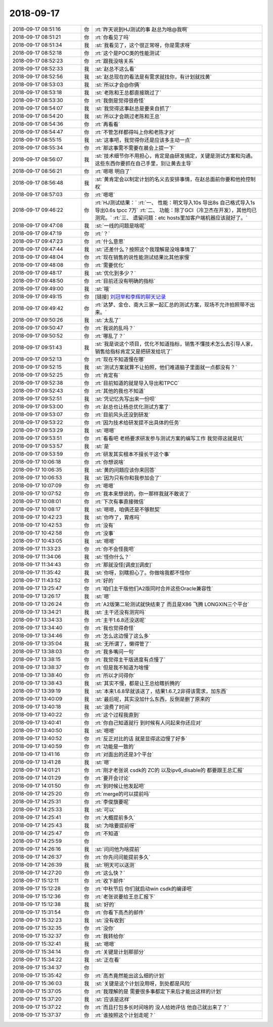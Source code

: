 2018-09-17
-------------

.. list-table::
   :widths: 25, 1, 60

   * - 2018-09-17 08:51:16
     - 你
     - :rt:`昨天说到HJ测试的事 赵总为啥@我啊`
   * - 2018-09-17 08:51:21
     - 你
     - :rt:`你看见了吗`
   * - 2018-09-17 08:51:34
     - 我
     - :st:`我看见了，这个很正常呀，你是需求呀`
   * - 2018-09-17 08:52:18
     - 你
     - :rt:`这个是POC类的性能测试`
   * - 2018-09-17 08:52:23
     - 你
     - :rt:`跟我没啥关系`
   * - 2018-09-17 08:52:33
     - 我
     - :st:`赵总不这么看`
   * - 2018-09-17 08:52:56
     - 我
     - :st:`赵总现在的看法是有需求就找你，有计划就找黄`
   * - 2018-09-17 08:53:03
     - 我
     - :st:`所以才会@你俩`
   * - 2018-09-17 08:53:18
     - 我
     - :st:`老陈和王总都直接跳过了`
   * - 2018-09-17 08:53:30
     - 你
     - :rt:`我倒是觉得很奇怪`
   * - 2018-09-17 08:54:07
     - 我
     - :st:`我觉得这事赵总是要亲自抓了`
   * - 2018-09-17 08:54:20
     - 我
     - :st:`所以才会跳过老陈和王总`
   * - 2018-09-17 08:54:36
     - 你
     - :rt:`再看看`
   * - 2018-09-17 08:54:47
     - 你
     - :rt:`不管怎样都得叫上你和老陈才对`
   * - 2018-09-17 08:55:15
     - 我
     - :st:`这事吧，我觉得你还是应该多主动一点`
   * - 2018-09-17 08:55:34
     - 你
     - :rt:`那这事需不需要在晨会上提一下`
   * - 2018-09-17 08:56:07
     - 我
     - :st:`技术细节你不用担心，肯定是由研发搞定，关键是测试方案和沟通。这些东西你要抓在自己手里，别让黄去主导`
   * - 2018-09-17 08:56:21
     - 你
     - :rt:`嗯嗯 明白了`
   * - 2018-09-17 08:56:48
     - 我
     - :st:`黄肯定会以制定计划的名义去安排事情，在赵总面前你要和他抢控制权`
   * - 2018-09-17 08:57:03
     - 你
     - :rt:`嗯嗯`
   * - 2018-09-17 09:46:22
     - 你
     - :rt:`HJ测试结果：`
       :rt:`一、	性能：明文导入10s 导出8s 自己格式导入1s 导出0.6s  tpcc 7万`
       :rt:`二、	功能：除了GCI（冷卫杰在开发），其他均已测完。`
       :rt:`三、	遗留问题：etc hosts里加客户端机器应该就好了。`
   * - 2018-09-17 09:47:08
     - 我
     - :st:`一线的问题是啥呢`
   * - 2018-09-17 09:47:19
     - 你
     - :rt:`？`
   * - 2018-09-17 09:47:23
     - 你
     - :rt:`什么意思`
   * - 2018-09-17 09:47:44
     - 我
     - :st:`还差什么？按照这个我理解是没啥事情了`
   * - 2018-09-17 09:48:04
     - 你
     - :rt:`现在销售的说性能测试结果比其他家慢`
   * - 2018-09-17 09:48:08
     - 你
     - :rt:`需要优化`
   * - 2018-09-17 09:48:17
     - 我
     - :st:`优化到多少？`
   * - 2018-09-17 09:48:50
     - 你
     - :rt:`目前还没有明确的指标`
   * - 2018-09-17 09:49:00
     - 我
     - :st:`哦`
   * - 2018-09-17 09:49:15
     - 你
     - [链接] `刘冠举和李辉的聊天记录 <https://support.weixin.qq.com/cgi-bin/mmsupport-bin/readtemplate?t=page/favorite_record__w_unsupport>`_
   * - 2018-09-17 09:49:42
     - 你
     - :rt:`达梦、金仓、南大三家一起汇总的测试方案，现场不允许拍照带不出来。`
   * - 2018-09-17 09:50:26
     - 我
     - :st:`太乱了`
   * - 2018-09-17 09:50:47
     - 你
     - :rt:`我说的乱吗？`
   * - 2018-09-17 09:50:52
     - 你
     - :rt:`哪乱了？`
   * - 2018-09-17 09:51:43
     - 我
     - :st:`我是说这个项目，优化不知道指标，销售不懂技术怎么去引导人家，销售给指标肯定又是把研发给坑了`
   * - 2018-09-17 09:52:13
     - 你
     - :rt:`现在不知道慢在哪`
   * - 2018-09-17 09:52:15
     - 我
     - :st:`测试方案就算不让拍照，他们难道脑子里面就一点都没有？`
   * - 2018-09-17 09:52:25
     - 你
     - :rt:`肯定有`
   * - 2018-09-17 09:52:38
     - 你
     - :rt:`目前知道的就是导入导出和TPCC`
   * - 2018-09-17 09:52:43
     - 你
     - :rt:`其他的我也不知道`
   * - 2018-09-17 09:52:51
     - 我
     - :st:`凭记忆先写出来一份呗`
   * - 2018-09-17 09:53:00
     - 你
     - :rt:`赵总也让杨总优化测试方案了`
   * - 2018-09-17 09:53:07
     - 你
     - :rt:`目前风头还没到研发`
   * - 2018-09-17 09:53:22
     - 你
     - :rt:`因为技术给研发提不出具体的任务`
   * - 2018-09-17 09:53:29
     - 我
     - :st:`嗯嗯`
   * - 2018-09-17 09:53:51
     - 你
     - :rt:`看看吧 老杨要求研发参与测试方案的编写工作 我觉得这就是坑`
   * - 2018-09-17 09:53:57
     - 我
     - :st:`是`
   * - 2018-09-17 09:53:59
     - 你
     - :rt:`研发其实根本不擅长干这个事`
   * - 2018-09-17 10:06:18
     - 你
     - :rt:`你想说啥`
   * - 2018-09-17 10:06:35
     - 我
     - :st:`黄的问题应该你来回答`
   * - 2018-09-17 10:06:53
     - 我
     - :st:`因为只有你和我参加会了`
   * - 2018-09-17 10:07:09
     - 你
     - :rt:`嗯嗯`
   * - 2018-09-17 10:07:52
     - 你
     - :rt:`我本来想说的，你一那样我就不敢说了`
   * - 2018-09-17 10:08:01
     - 你
     - :rt:`下次有事直接微信`
   * - 2018-09-17 10:08:17
     - 我
     - :st:`嗯嗯，咱俩还是不够默契`
   * - 2018-09-17 10:42:23
     - 我
     - :st:`你咋了，胃疼吗`
   * - 2018-09-17 10:42:53
     - 你
     - :rt:`没有`
   * - 2018-09-17 10:42:58
     - 你
     - :rt:`没事`
   * - 2018-09-17 10:43:05
     - 我
     - :st:`嗯嗯`
   * - 2018-09-17 11:33:23
     - 你
     - :rt:`你不会怪我吧`
   * - 2018-09-17 11:34:06
     - 我
     - :st:`怪你什么？`
   * - 2018-09-17 11:34:43
     - 你
     - :rt:`那就没怪[调皮][调皮]`
   * - 2018-09-17 11:35:42
     - 我
     - :st:`你呀，别瞎担心了。你做啥我都不怪你`
   * - 2018-09-17 11:43:52
     - 你
     - :rt:`好的`
   * - 2018-09-17 13:25:47
     - 你
     - :rt:`咱们主干版他们A2版同时合并这些Oracle兼容性`
   * - 2018-09-17 13:26:17
     - 我
     - :st:`嗯`
   * - 2018-09-17 13:26:24
     - 你
     - :rt:`A2版第二轮测试就快结束了 而且是X86 飞腾 LONGXIN三个平台`
   * - 2018-09-17 13:34:21
     - 我
     - :st:`主干还没有测完吗`
   * - 2018-09-17 13:34:33
     - 你
     - :rt:`主干1.6.8还没送呢`
   * - 2018-09-17 13:34:40
     - 你
     - :rt:`我也觉得奇怪`
   * - 2018-09-17 13:34:46
     - 你
     - :rt:`怎么这边慢了这么多`
   * - 2018-09-17 13:35:04
     - 我
     - :st:`无所谓了，懒得管了`
   * - 2018-09-17 13:38:03
     - 你
     - :rt:`我多嘴问一句`
   * - 2018-09-17 13:38:15
     - 你
     - :rt:`我觉得主干版进度有点慢了`
   * - 2018-09-17 13:38:37
     - 你
     - :rt:`但是我不知道为啥慢`
   * - 2018-09-17 13:38:40
     - 你
     - :rt:`所以才问得你`
   * - 2018-09-17 13:38:43
     - 我
     - :st:`其实不慢，都是让王总给瞎折腾的`
   * - 2018-09-17 13:39:19
     - 我
     - :st:`本来1.6.8早就该送了，结果1.6.7_2非得该需求，加东西`
   * - 2018-09-17 13:40:09
     - 我
     - :st:`最后呢，其实没加什么东西，反倒是删了原来的`
   * - 2018-09-17 13:40:18
     - 我
     - :st:`浪费了时间`
   * - 2018-09-17 13:40:22
     - 你
     - :rt:`这个过程我直到`
   * - 2018-09-17 13:40:41
     - 你
     - :rt:`你自己知道就行 到时候有人问起来你还应对`
   * - 2018-09-17 13:40:50
     - 我
     - :st:`嗯嗯`
   * - 2018-09-17 13:40:52
     - 你
     - :rt:`反正对比的话 就是显得这边慢了好多`
   * - 2018-09-17 13:40:59
     - 你
     - :rt:`功能是一致的`
   * - 2018-09-17 13:41:16
     - 你
     - :rt:`对面出的还是3个平台`
   * - 2018-09-17 13:41:28
     - 我
     - :st:`嗯`
   * - 2018-09-17 14:01:21
     - 你
     - :rt:`刚才老张说 csdk的 ZC的 以及ipv6_disable的 都要跟王总汇报`
   * - 2018-09-17 14:01:29
     - 你
     - :rt:`要开会讨论`
   * - 2018-09-17 14:01:50
     - 你
     - :rt:`到时候让他发起吧`
   * - 2018-09-17 14:25:20
     - 你
     - :rt:`merge的可以提前吗`
   * - 2018-09-17 14:25:31
     - 你
     - :rt:`李俊旗要呢`
   * - 2018-09-17 14:25:33
     - 我
     - :st:`可以`
   * - 2018-09-17 14:25:41
     - 你
     - :rt:`大概提前多久`
   * - 2018-09-17 14:25:43
     - 我
     - :st:`为啥要提前呀`
   * - 2018-09-17 14:25:47
     - 你
     - :rt:`不知道`
   * - 2018-09-17 14:25:59
     - 你
     - .. image:: /images/299249.jpg
          :width: 100px
   * - 2018-09-17 14:26:16
     - 我
     - :st:`问问他为啥提前`
   * - 2018-09-17 14:26:37
     - 你
     - :rt:`你先问问能提前多久`
   * - 2018-09-17 14:26:39
     - 我
     - :st:`明天可以送测`
   * - 2018-09-17 14:27:20
     - 你
     - :rt:`这么快？`
   * - 2018-09-17 15:12:11
     - 你
     - :rt:`收下邮件`
   * - 2018-09-17 15:12:28
     - 你
     - :rt:`中秋节后 你们就启动win csdk的编译吧`
   * - 2018-09-17 15:12:36
     - 你
     - :rt:`老张说要给王总汇报下`
   * - 2018-09-17 15:12:38
     - 我
     - :st:`好的`
   * - 2018-09-17 15:31:54
     - 你
     - :rt:`你看下高杰的邮件`
   * - 2018-09-17 15:32:23
     - 我
     - :st:`没有收到`
   * - 2018-09-17 15:32:35
     - 你
     - :rt:`没你`
   * - 2018-09-17 15:32:37
     - 你
     - :rt:`我转给你`
   * - 2018-09-17 15:32:41
     - 我
     - :st:`嗯嗯`
   * - 2018-09-17 15:34:14
     - 你
     - :rt:`关键是计划那部分`
   * - 2018-09-17 15:34:22
     - 我
     - :st:`正在看`
   * - 2018-09-17 15:34:37
     - 你
     - .. image:: /images/299265.jpg
          :width: 100px
   * - 2018-09-17 15:35:42
     - 你
     - :rt:`高杰竟然能出这么细的计划`
   * - 2018-09-17 15:36:03
     - 我
     - :st:`关键是这个计划没用呀，到处都是风险`
   * - 2018-09-17 15:37:05
     - 你
     - :rt:`我理解的是 需要很多事都定下来后才能出这样的计划`
   * - 2018-09-17 15:37:20
     - 我
     - :st:`应该是这样`
   * - 2018-09-17 15:37:22
     - 你
     - :rt:`而且打包多长时间啥的 没人给她评估 他自己就出来了？`
   * - 2018-09-17 15:37:37
     - 你
     - :rt:`谁按照这个计划走呢？`